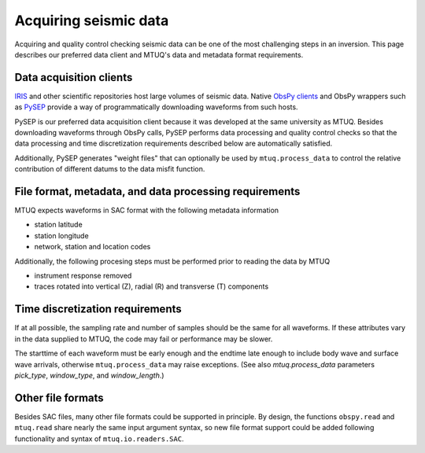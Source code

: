 
Acquiring seismic data
======================

Acquiring and quality control checking seismic data can be one of the most challenging steps in an inversion.  This page describes our preferred data client and MTUQ's data and metadata format requirements.



Data acquisition clients
------------------------

`IRIS <https://www.iris.edu>`_ and other scientific repositories host large volumes of seismic data.  Native `ObsPy clients <https://docs.obspy.org/master/packages/obspy.clients.iris.html>`_ and ObsPy wrappers such as `PySEP <https://github.com/uafgeotools/pysep>`_ provide a way of programmatically downloading waveforms from such hosts.

PySEP is our preferred data acquisition client because it was developed at the same university as MTUQ.  Besides downloading waveforms through ObsPy calls, PySEP performs data processing and quality control checks so that the data processing and time discretization requirements described below are automatically satisfied.  

Additionally, PySEP generates "weight files" that can optionally be used by ``mtuq.process_data`` to control the relative contribution of different datums to the data misfit function.



File format, metadata, and data processing requirements
-------------------------------------------------------

MTUQ expects waveforms in SAC format with the following metadata information

- station latitude
- station longitude
- network, station and location codes


Additionally, the following procesing steps must be performed prior to reading the data by MTUQ

- instrument response removed
- traces rotated into vertical (Z), radial (R) and transverse (T) components



Time discretization requirements
--------------------------------

If at all possible, the sampling rate and number of samples should be the same for all waveforms.  If these attributes vary in the data supplied to MTUQ, the code may fail or performance may be slower.

The starttime of each waveform must be early enough and the endtime late enough to include body wave and surface wave arrivals, otherwise ``mtuq.process_data`` may raise exceptions.   (See also `mtuq.process_data` parameters `pick_type`, `window_type`, and `window_length`.)



Other file formats
-----------------

Besides SAC files, many other file formats could be supported in principle.  By design, the functions ``obspy.read`` and ``mtuq.read`` share nearly the same input argument syntax, so new file format support could be added following functionality and syntax of ``mtuq.io.readers.SAC``.

